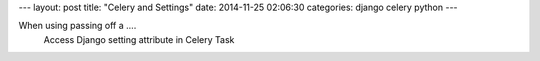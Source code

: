---
layout: post
title:  "Celery and Settings"
date:   2014-11-25 02:06:30
categories: django celery python
---


When using passing off a ....
 Access Django setting attribute in Celery Task

